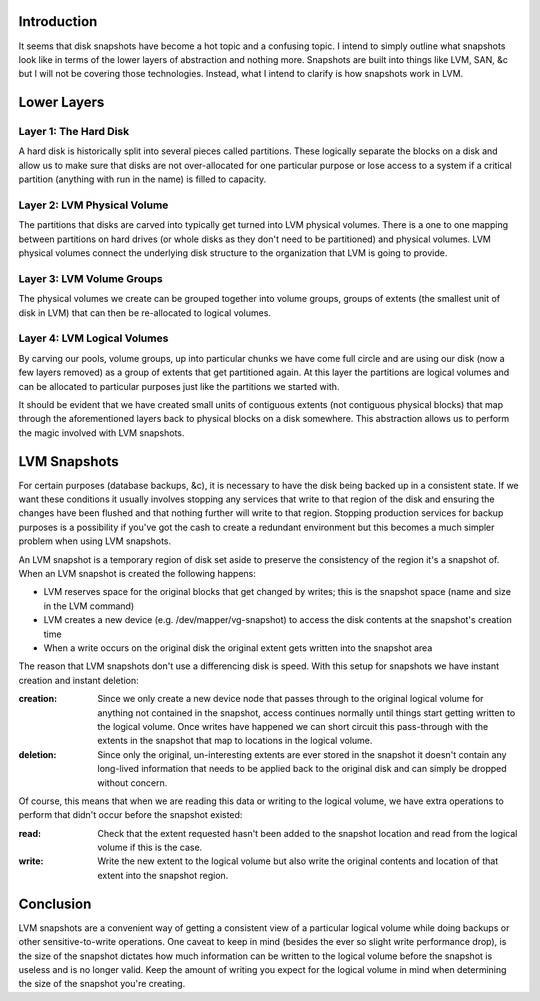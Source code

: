 .. title: An Explanation of LVM Snapshots
.. slug: an-explanation-of-lvm-snapshots
.. date: 2011/02/15 16:41:35 UTC
.. tags: lvm, lvm snapshots, snapshots, san, partitions, physical volumes, volume groups, extents, logical volumes, database backups, backups
.. link: 
.. description: 
.. type: text

Introduction
------------

It seems that disk snapshots have become a hot topic and a confusing topic.  I
intend to simply outline what snapshots look like in terms of the lower layers
of abstraction and nothing more.  Snapshots are built into things like LVM,
SAN, &c but I will not be covering those technologies.  Instead, what I intend
to clarify is how snapshots work in LVM.

Lower Layers
------------

Layer 1: The Hard Disk
======================

A hard disk is historically split into several pieces called partitions.
These logically separate the blocks on a disk and allow us to make sure that
disks are not over-allocated for one particular purpose or lose access to a
system if a critical partition (anything with run in the name) is filled to
capacity.

Layer 2: LVM Physical Volume
============================

The partitions that disks are carved into typically get turned into LVM
physical volumes.  There is a one to one mapping between partitions on hard
drives (or whole disks as they don't need to be partitioned) and physical
volumes.  LVM physical volumes connect the underlying disk structure to the
organization that LVM is going to provide.

Layer 3: LVM Volume Groups
==========================

The physical volumes we create can be grouped together into volume groups,
groups of extents (the smallest unit of disk in LVM) that can then be
re-allocated to logical volumes.

Layer 4: LVM Logical Volumes
============================

By carving our pools, volume groups, up into particular chunks we have come
full circle and are using our disk (now a few layers removed) as a group of
extents that get partitioned again.  At this layer the partitions are logical
volumes and can be allocated to particular purposes just like the partitions
we started with.

It should be evident that we have created small units of contiguous extents
(not contiguous physical blocks) that map through the aforementioned layers
back to physical blocks on a disk somewhere.  This abstraction allows us to
perform the magic involved with LVM snapshots.

LVM Snapshots
-------------

For certain purposes (database backups, &c), it is necessary to have the disk
being backed up in a consistent state.  If we want these conditions it usually
involves stopping any services that write to that region of the disk and
ensuring the changes have been flushed and that nothing further will write to
that region.  Stopping production services for backup purposes is a
possibility if you've got the cash to create a redundant environment but this
becomes a much simpler problem when using LVM snapshots.

An LVM snapshot is a temporary region of disk set aside to preserve the
consistency of the region it's a snapshot of.  When an LVM snapshot is created
the following happens:

* LVM reserves space for the original blocks that get changed by writes; this
  is the snapshot space (name and size in the LVM command)
* LVM creates a new device (e.g. /dev/mapper/vg-snapshot) to access the disk
  contents at the snapshot's creation time
* When a write occurs on the original disk the original extent gets written
  into the snapshot area

The reason that LVM snapshots don't use a differencing disk is speed.  With
this setup for snapshots we have instant creation and instant deletion:

:creation: Since we only create a new device node that passes through to the
           original logical volume for anything not contained in the snapshot,
           access continues normally until things start getting written to the
           logical volume.  Once writes have happened we can short circuit this
           pass-through with the extents in the snapshot that map to locations
           in the logical volume.
:deletion: Since only the original, un-interesting extents are ever stored in
           the snapshot it doesn't contain any long-lived information that
           needs to be applied back to the original disk and can simply be
           dropped without concern.

Of course, this means that when we are reading this data or writing to the
logical volume, we have extra operations to perform that didn't occur before
the snapshot existed:

:read: Check that the extent requested hasn't been added to the snapshot
       location and read from the logical volume if this is the case.
:write: Write the new extent to the logical volume but also write the original
        contents and location of that extent into the snapshot region.

Conclusion
----------

LVM snapshots are a convenient way of getting a consistent view of a
particular logical volume while doing backups or other sensitive-to-write
operations.  One caveat to keep in mind (besides the ever so slight write
performance drop), is the size of the snapshot dictates how much information
can be written to the logical volume before the snapshot is useless and is no
longer valid.  Keep the amount of writing you expect for the logical volume in
mind when determining the size of the snapshot you're creating.

